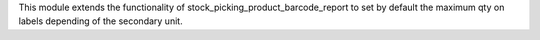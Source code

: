 This module extends the functionality of stock_picking_product_barcode_report to set by
default the maximum qty on labels depending of the secondary unit.
